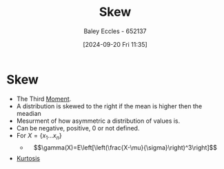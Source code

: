 :PROPERTIES:
:ID:       d96bb416-691b-483d-a44d-b68d6a2d5876
:END:
#+title: Skew
#+date: [2024-09-20 Fri 11:35]
#+AUTHOR: Baley Eccles - 652137
#+STARTUP: latexpreview

* Skew
 - The Third [[id:2cc4a97b-cd1e-4ac1-aab7-853fcdf2b8fb][Moment]].
 - A distribution is skewed to the right if the mean is higher then the meadian
 - Mesurment of how asymmetric a distribution of values is.
 - Can be negative, positive, 0 or not defined.
 - For $X=\{x_{1}...x_{n}\}$
   - \[\gamma(X)=E\left[\left(\frac{X-\mu}{\sigma}\right)^3\right]\]
 - [[id:c27cf89f-ef96-4911-80e7-bc9c662614ab][Kurtosis]]
